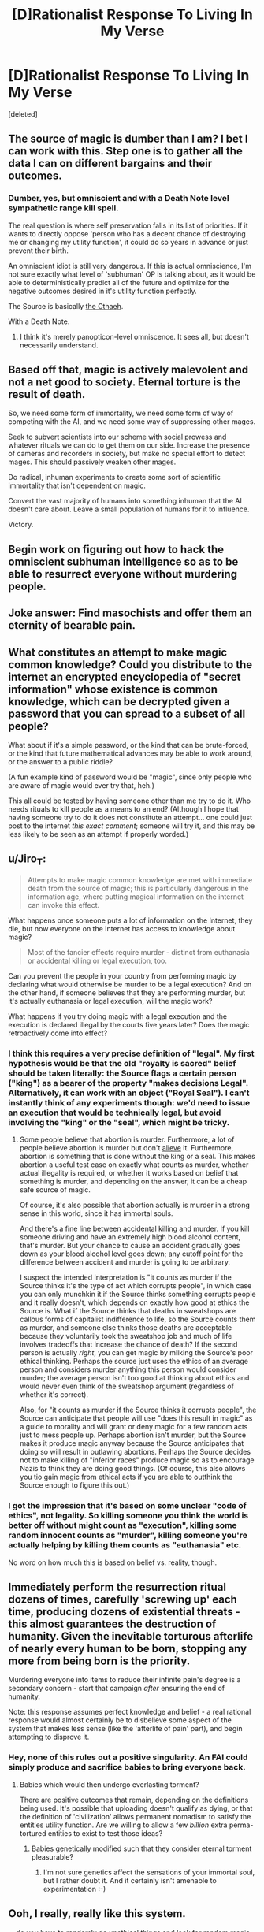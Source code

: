 #+TITLE: [D]Rationalist Response To Living In My Verse

* [D]Rationalist Response To Living In My Verse
:PROPERTIES:
:Score: 12
:DateUnix: 1436518286.0
:DateShort: 2015-Jul-10
:END:
[deleted]


** The source of magic is dumber than I am? I bet I can work with this. Step one is to gather all the data I can on different bargains and their outcomes.
:PROPERTIES:
:Author: EliezerYudkowsky
:Score: 11
:DateUnix: 1436552033.0
:DateShort: 2015-Jul-10
:END:

*** Dumber, yes, but omniscient and with a Death Note level sympathetic range kill spell.

The real question is where self preservation falls in its list of priorities. If it wants to directly oppose 'person who has a decent chance of destroying me or changing my utility function', it could do so years in advance or just prevent their birth.

An omniscient idiot is still very dangerous. If this is actual omniscience, I'm not sure exactly what level of 'subhuman' OP is talking about, as it would be able to deterministically predict all of the future and optimize for the negative outcomes desired in it's utility function perfectly.

The Source is basically [[http://kingkiller.wikia.com/wiki/The_Cthaeh][the Cthaeh]].

With a Death Note.
:PROPERTIES:
:Author: JackStargazer
:Score: 7
:DateUnix: 1436577600.0
:DateShort: 2015-Jul-11
:END:

**** I think it's merely panopticon-level omniscence. It sees all, but doesn't necessarily understand.
:PROPERTIES:
:Author: MugaSofer
:Score: 2
:DateUnix: 1436623614.0
:DateShort: 2015-Jul-11
:END:


** Based off that, magic is actively malevolent and not a net good to society. Eternal torture is the result of death.

So, we need some form of immortality, we need some form of way of competing with the AI, and we need some way of suppressing other mages.

Seek to subvert scientists into our scheme with social prowess and whatever rituals we can do to get them on our side. Increase the presence of cameras and recorders in society, but make no special effort to detect mages. This should passively weaken other mages.

Do radical, inhuman experiments to create some sort of scientific immortality that isn't dependent on magic.

Convert the vast majority of humans into something inhuman that the AI doesn't care about. Leave a small population of humans for it to influence.

Victory.
:PROPERTIES:
:Author: Nepene
:Score: 4
:DateUnix: 1436535318.0
:DateShort: 2015-Jul-10
:END:


** Begin work on figuring out how to hack the omniscient subhuman intelligence so as to be able to resurrect everyone without murdering people.
:PROPERTIES:
:Author: Murska1FIN
:Score: 3
:DateUnix: 1436525266.0
:DateShort: 2015-Jul-10
:END:


** Joke answer: Find masochists and offer them an eternity of bearable pain.
:PROPERTIES:
:Score: 4
:DateUnix: 1436541700.0
:DateShort: 2015-Jul-10
:END:


** What constitutes an attempt to make magic common knowledge? Could you distribute to the internet an encrypted encyclopedia of "secret information" whose existence is common knowledge, which can be decrypted given a password that you can spread to a subset of all people?

What about if it's a simple password, or the kind that can be brute-forced, or the kind that future mathematical advances may be able to work around, or the answer to a public riddle?

(A fun example kind of password would be "magic", since only people who are aware of magic would ever try that, heh.)

This all could be tested by having someone other than me try to do it. Who needs rituals to kill people as a means to an end? (Although I hope that having someone try to do it does not constitute an attempt... one could just post to the internet /this exact comment/; someone will try it, and this may be less likely to be seen as an attempt if properly worded.)
:PROPERTIES:
:Author: Gurkenglas
:Score: 3
:DateUnix: 1436549435.0
:DateShort: 2015-Jul-10
:END:


** u/Jiro_T:
#+begin_quote
  Attempts to make magic common knowledge are met with immediate death from the source of magic; this is particularly dangerous in the information age, where putting magical information on the internet can invoke this effect.
#+end_quote

What happens once someone puts a lot of information on the Internet, they die, but now everyone on the Internet has access to knowledge about magic?

#+begin_quote
  Most of the fancier effects require murder - distinct from euthanasia or accidental killing or legal execution, too.
#+end_quote

Can you prevent the people in your country from performing magic by declaring what would otherwise be murder to be a legal execution? And on the other hand, if someone believes that they are performing murder, but it's actually euthanasia or legal execution, will the magic work?

What happens if you try doing magic with a legal execution and the execution is declared illegal by the courts five years later? Does the magic retroactively come into effect?
:PROPERTIES:
:Author: Jiro_T
:Score: 3
:DateUnix: 1436566222.0
:DateShort: 2015-Jul-11
:END:

*** I think this requires a very precise definition of "legal". My first hypothesis would be that the old "royalty is sacred" belief should be taken literally: the Source flags a certain person ("king") as a bearer of the property "makes decisions Legal". Alternatively, it can work with an object ("Royal Seal"). I can't instantly think of any experiments though: we'd need to issue an execution that would be technically legal, but avoid involving the "king" or the "seal", which might be tricky.
:PROPERTIES:
:Author: Sithoid
:Score: 2
:DateUnix: 1436596188.0
:DateShort: 2015-Jul-11
:END:

**** Some people believe that abortion is murder. Furthermore, a lot of people believe abortion is murder but don't [[https://en.wikipedia.org/wiki/Alief_%28mental_state%29][alieve]] it. Furthermore, abortion is something that is done without the king or a seal. This makes abortion a useful test case on exactly what counts as murder, whether actual illegality is required, or whether it works based on belief that something is murder, and depending on the answer, it can be a cheap safe source of magic.

Of course, it's also possible that abortion actually is murder in a strong sense in this world, since it has immortal souls.

And there's a fine line between accidental killing and murder. If you kill someone driving and have an extremely high blood alcohol content, that's murder. But your chance to cause an accident gradually goes down as your blood alcohol level goes down; any cutoff point for the difference between accident and murder is going to be arbitrary.

I suspect the intended interpretation is "it counts as murder if the Source thinks it's the type of act which corrupts people", in which case you can only munchkin it if the Source thinks something corrupts people and it really doesn't, which depends on exactly how good at ethics the Source is. What if the Source thinks that deaths in sweatshops are callous forms of capitalist indifference to life, so the Source counts them as murder, and someone else thinks those deaths are acceptable because they voluntarily took the sweatshop job and much of life involves tradeoffs that increase the chance of death? If the second person is actually /right/, you can get magic by milking the Source's poor ethical thinking. Perhaps the source just uses the ethics of an average person and considers murder anything this person would consider murder; the average person isn't too good at thinking about ethics and would never even think of the sweatshop argument (regardless of whether it's correct).

Also, for "it counts as murder if the Source thinks it corrupts people", the Source can anticipate that people will use "does this result in magic" as a guide to morality and will grant or deny magic for a few random acts just to mess people up. Perhaps abortion isn't murder, but the Source makes it produce magic anyway because the Source anticipates that doing so will result in outlawing abortions. Perhaps the Source decides not to make killing of "inferior races" produce magic so as to encourage Nazis to think they are doing good things. (Of course, this also allows you tio gain magic from ethical acts if you are able to outthink the Source enough to figure this out.)
:PROPERTIES:
:Author: Jiro_T
:Score: 3
:DateUnix: 1436601677.0
:DateShort: 2015-Jul-11
:END:


*** I got the impression that it's based on some unclear "code of ethics", not legality. So killing someone you think the world is better off without might count as "execution", killing some random innocent counts as "murder", killing someone you're actually helping by killing them counts as "euthanasia" etc.

No word on how much this is based on belief vs. reality, though.
:PROPERTIES:
:Author: MugaSofer
:Score: 1
:DateUnix: 1436623833.0
:DateShort: 2015-Jul-11
:END:


** Immediately perform the resurrection ritual dozens of times, carefully 'screwing up' each time, producing dozens of existential threats - this almost guarantees the destruction of humanity. Given the inevitable torturous afterlife of nearly every human to be born, stopping any more from being born is the priority.

Murdering everyone into items to reduce their infinite pain's degree is a secondary concern - start that campaign /after/ ensuring the end of humanity.

Note: this response assumes perfect knowledge and belief - a real rational response would almost certainly be to disbelieve some aspect of the system that makes less sense (like the 'afterlife of pain' part), and begin attempting to disprove it.
:PROPERTIES:
:Author: nevinera
:Score: 5
:DateUnix: 1436535322.0
:DateShort: 2015-Jul-10
:END:

*** Hey, none of this rules out a positive singularity. An FAI could simply produce and sacrifice babies to bring everyone back.
:PROPERTIES:
:Author: Gurkenglas
:Score: 3
:DateUnix: 1436548959.0
:DateShort: 2015-Jul-10
:END:

**** Babies which would then undergo everlasting torment?

There are positive outcomes that remain, depending on the definitions being used. It's possible that uploading doesn't qualify as dying, or that the definition of 'civilization' allows permanent nomadism to satisfy the entities utility function. Are we willing to allow a few /billion/ extra perma-tortured entities to exist to test those ideas?
:PROPERTIES:
:Author: nevinera
:Score: 1
:DateUnix: 1436557517.0
:DateShort: 2015-Jul-11
:END:

***** Babies genetically modified such that they consider eternal torment pleasurable?
:PROPERTIES:
:Author: philip1201
:Score: 2
:DateUnix: 1436673796.0
:DateShort: 2015-Jul-12
:END:

****** I'm not sure genetics affect the sensations of your immortal soul, but I rather doubt it. And it certainly isn't amenable to experimentation :-)
:PROPERTIES:
:Author: nevinera
:Score: 1
:DateUnix: 1436707132.0
:DateShort: 2015-Jul-12
:END:


** Ooh, I really, really like this system.

... do you have to randomly do unethical things and look for random magic effects to find new rituals experimentally?

#+begin_quote
  ... and screwing up the most difficult step turns the resurrected person into a unique, malevolent monster, which is likely to be an existential threat.
#+end_quote

How ... does anyone know this? How often have existential threats shown up?
:PROPERTIES:
:Author: MugaSofer
:Score: 2
:DateUnix: 1436616970.0
:DateShort: 2015-Jul-11
:END:

*** Presumably the rituals come from somewhere and there is some kind of methodology to it. Possibly there is a really simple ritual which is used to learn about other rituals and the information comes from there.
:PROPERTIES:
:Author: MrCogmor
:Score: 2
:DateUnix: 1436619864.0
:DateShort: 2015-Jul-11
:END:


** Step 1: Identify what the Source considers to be immoral enough to grant power. What are the limits, where are the lines.

Step 2: Identify whether such limits are regional or universal. If a thing is illegal in one country and not another, does that have an effect? It can be worked with either way.

Step 3: Identify a thing that the Source considers immoral that I/humanity does not.

Step 4: Dependent on step 2, either go to a country where that thing is legal and abuse the crap out of it, or go to a country where a thing that you think is perfectly fine is illegal and abuse it that way.

Step 5: Power overwhelming.

In short a good way to keep systems like this secure is to make them actively antagonistic to clever people who try to exploit loopholes. A judge with the power to laugh at your attempt and throw you back sans an arm is an effective deterrent to people trying to be clever.
:PROPERTIES:
:Author: FuguofAnotherWorld
:Score: 2
:DateUnix: 1436645153.0
:DateShort: 2015-Jul-12
:END:

*** Such a judge would require at least human-level intelligence. Otherwise, you could successfully trick said judge repeatedly. But since the OP says that the AI is "of subhuman intelligence", there is every reason to believe that you can trick that judge.

There are some people who do an act intending to exploit a loophole. There are other people who do that very same act without intending to exploit anything. It takes intelligence to distinguish these two. After all, there is a continuum between these two states so it is not clear cut to easy to distinguish.

The ultimate goal should be modifying the utility function of the AI. Ultimately though, that requires greater knowledge and greater scientific ability (or perhaps magical ability).
:PROPERTIES:
:Author: KZLightning
:Score: 1
:DateUnix: 1436648122.0
:DateShort: 2015-Jul-12
:END:


** u/MugaSofer:
#+begin_quote
  Attempts to make magic common knowledge are met with immediate death from the source of magic
#+end_quote

... before they can be completed, presumably, or the internet would be full of details on magic by now. Which makes it explicit that the Source of Magic can read my mind. Concerning, if it's smart enough to just kill me for daring to try and oppose it.

#+begin_quote
  The source of magic is an omniscient (not quite omnipotent) but subhuman intelligence whose utility function is "undermine human civilization by enacting Faustian deals". The vast majority of those Faustian deals take the form of standardized rituals.
#+end_quote

But not /all/ of them, then? Can I propose new rituals to the Source of Magic?

#+begin_quote
  An afterlife exists and all minds go there on death. Unfortunately, a vast majority of its inhabitants are in eternal unbearable pain
#+end_quote

But no /all/ of them are? Is there a spell that exempts me, personally, from Hell? Because psychopaths are gonna be all over that.

Also, I'm inclined to argue that level of pain makes them no longer meaningfully the same person, and possibly not even human. Depends on whether you can take them /out/ of hell and recover anything, I guess...

#+begin_quote
  There's a ritual for resurrecting people (and erasing all effects of the afterlife)
#+end_quote

Ah. That ... that alone seems to suggest a Good Ending, since we can acquire mindstate copies of everyone at the moment of their death. My first thought is to copy people in some other, possibly nonmagical way, and then murder some of the copies to bring other people back ... but the Source of Magic may not count that, and if it does then that's kind of a bad sign. Still, the fact that it's possible /in principle/ is all that matters.

#+begin_quote
  One of the most common rituals involves murdering someone and binding their mind to an object to grant that object power.
#+end_quote

Are they then immune to the resurrection ritual?

#+begin_quote
  The object may be used to communicate with the mind, to apply physical force, and to teleport to other places the object has been, all without using any additional magic past what was used to create it. The object may not be destroyed, but may be sent away to an empty void.
#+end_quote

"Teleport to places the object has been", eh? Can only the /object/ teleport, or only the /user/? Is it under the control of the bound spirit, or what? What happens if I teleport a bullet into your heart?
:PROPERTIES:
:Author: MugaSofer
:Score: 1
:DateUnix: 1436624432.0
:DateShort: 2015-Jul-11
:END:


** u/philip1201:
#+begin_quote
  The source of magic is an omniscient (not quite omnipotent) but subhuman intelligence whose utility function is "undermine human civilization by enacting Faustian deals".
#+end_quote

Since the SoM is quite capable of killing people without Faustian deals, and there is a distinct risk that civilisation may flourish despite its efforts, it must prefer Faustian behaviour to actually succeeding to screw over humanity. Find a way to trade Faustianism against actual awfulness.

#+begin_quote
  An afterlife exists and all minds go there on death. Unfortunately, a vast majority of its inhabitants are in eternal unbearable pain, making them psychologically unrecognizable after an instant. This is known, but not widely known, among magic users, because it's useful in magical theory but not in practice.
#+end_quote

How is this known?

#+begin_quote
  Attempts to make magic common knowledge are met with immediate death from the source of magic; this is particularly dangerous in the information age, where putting magical information on the internet can invoke this effect. There's nothing wrong with letting an individual or group know magic exists,
#+end_quote

What about sharing a packet of information which you don't even know contains information about magic? If someone uploads scans from a rot13 diary containing magical information to reddit and they don't know the rot13 encryption, do they still die?
:PROPERTIES:
:Author: philip1201
:Score: 1
:DateUnix: 1436675084.0
:DateShort: 2015-Jul-12
:END:
